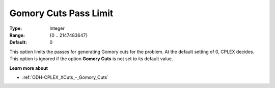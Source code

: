.. _ODH-CPLEX_XCuts_-_Gomory_Cuts_Pass_L:


Gomory Cuts Pass Limit
======================



:Type:	Integer	
:Range:	{0 .. 2147483647}	
:Default:	0	



This option limits the passes for generating Gomory cuts for the problem. At the default setting of 0, CPLEX decides. This option is ignored if the option **Gomory Cuts**  is not set to its default value.



**Learn more about** 

*	:ref:`ODH-CPLEX_XCuts_-_Gomory_Cuts`  



